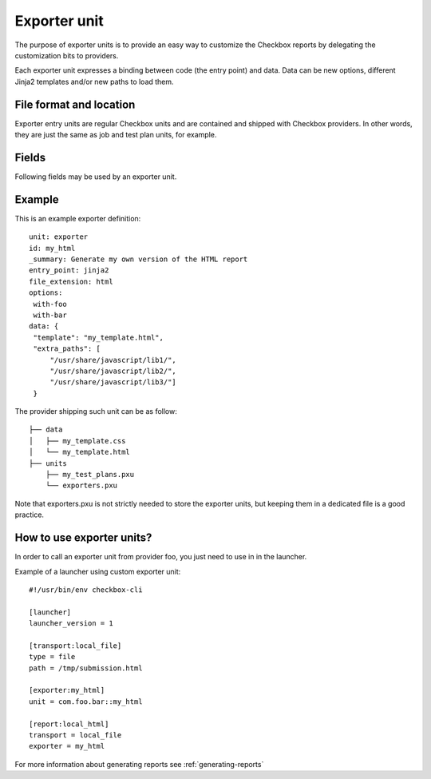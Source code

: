 =============
Exporter unit
=============

The purpose of exporter units is to provide an easy way to customize the
Checkbox reports by delegating the customization bits to providers.

Each exporter unit expresses a binding between code (the entry point) and data.
Data can be new options, different Jinja2 templates and/or new paths to load
them.

File format and location
------------------------

Exporter entry units are regular Checkbox units and are contained and shipped
with Checkbox providers. In other words, they are just the same as job and test
plan units, for example.

Fields
------

Following fields may be used by an exporter unit.

.. program:: exporter

.. option:: id

    (mandatory) - Unique identifier of the exporter. This field is used to look
    up and store data so please keep it stable across the lifetime of your
    provider.

.. option:: summary

    (optional) - A human readable name for the exporter. This value is
    available for translation into other languages. It is used when listing
    exporters. It must be one line long, ideally it should be short (50-70
    characters max).

.. option:: entry_point

    (mandatory) - This is a key for a pkg_resources entry point from the
    plainbox.exporters namespace.
    Allowed values are: jinja2, text, xlsx, json and rfc822.

.. option:: file_extension

    (mandatory) - Filename extension to use when the exporter stream is saved
    to a file.

.. option:: options

    (optional) - comma/space/semicolon separated list of options for this
    exporter entry point. Only the following options are currently supported.

    text and rfc822:
        - with-io-log
        - squash-io-log
        - flatten-io-log
        - with-run-list
        - with-job-list
        - with-resource-map
        - with-job-defs
        - with-attachments
        - with-comments
        - with-job-via
        - with-job-hash
        - with-category-map
        - with-certification-status

    json:
        Same as for *text* and additionally:

        - machine-json

    xlsx:
        - with-sys-info
        - with-summary
        - with-job-description
        - with-text-attachments
        - with-unit-categories

    jinja2:
        - without-session-desc

.. option:: data

    (optional) - Extra data sent to the exporter code, to allow all kind of
    data types, the data field only accept valid JSON. For exporters using the
    jinja2 entry point, the template name and any additional paths to load
    files from must be defined in this field. See examples below.

Example
-------

This is an example exporter definition::

    unit: exporter
    id: my_html
    _summary: Generate my own version of the HTML report
    entry_point: jinja2
    file_extension: html
    options:
     with-foo
     with-bar
    data: {
     "template": "my_template.html",
     "extra_paths": [
         "/usr/share/javascript/lib1/",
         "/usr/share/javascript/lib2/",
         "/usr/share/javascript/lib3/"]
     }

The provider shipping such unit can be as follow::

    ├── data
    │   ├── my_template.css
    │   └── my_template.html
    ├── units
        ├── my_test_plans.pxu
        └── exporters.pxu

Note that exporters.pxu is not strictly needed to store the exporter units, but
keeping them in a dedicated file is a good practice.

How to use exporter units?
--------------------------

In order to call an exporter unit from provider foo, you just need to use in in
the launcher.

Example of a launcher using custom exporter unit::

    #!/usr/bin/env checkbox-cli

    [launcher]
    launcher_version = 1

    [transport:local_file]
    type = file
    path = /tmp/submission.html

    [exporter:my_html]
    unit = com.foo.bar::my_html

    [report:local_html]
    transport = local_file
    exporter = my_html

For more information about generating reports see :ref:`generating-reports`
